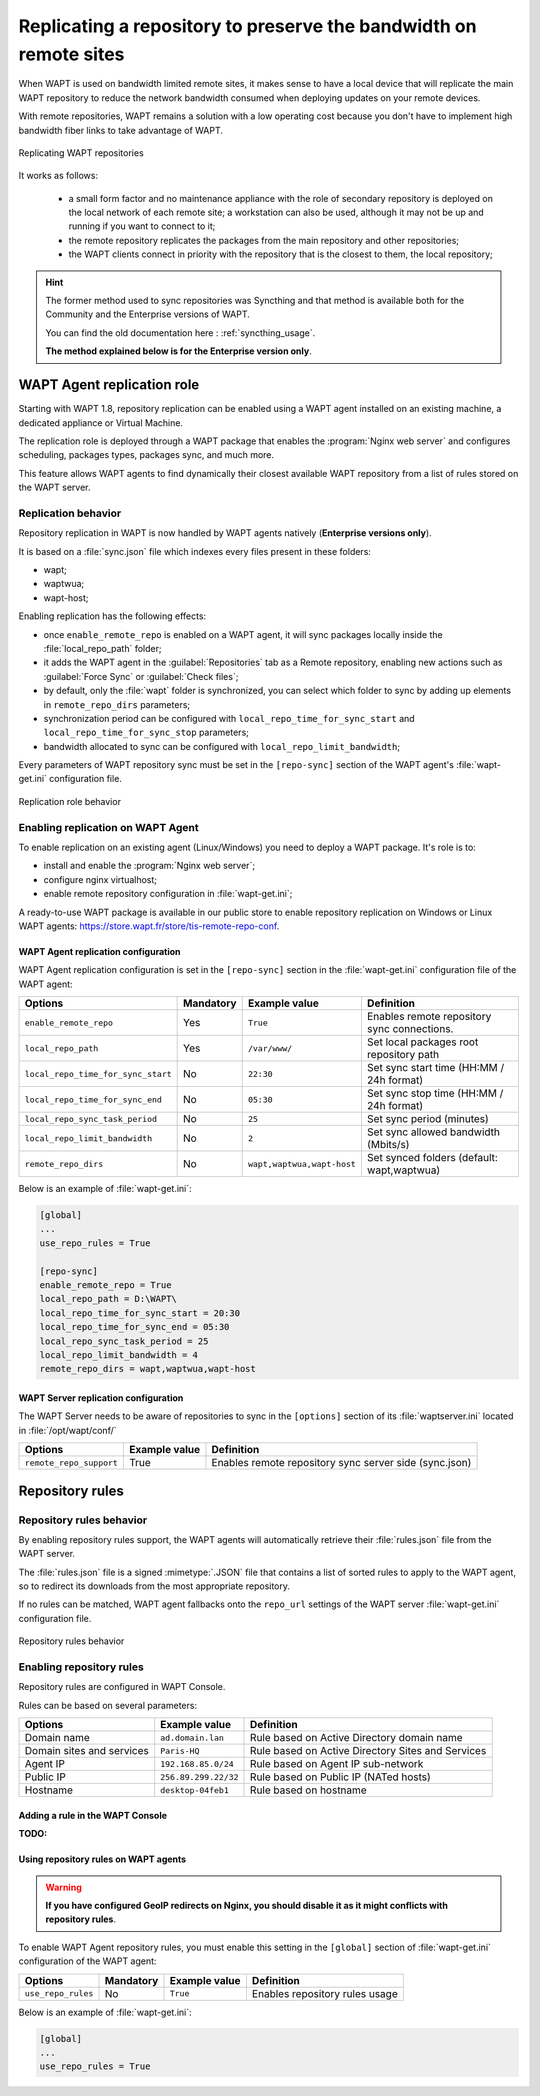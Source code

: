 .. Reminder for header structure :
   Niveau 1 : ====================
   Niveau 2 : --------------------
   Niveau 3 : ++++++++++++++++++++
   Niveau 4 : """"""""""""""""""""
   Niveau 5 : ^^^^^^^^^^^^^^^^^^^^

.. meta::
  :description: Replicating a repository to preserve the bandwidth
                on remote sites
  :keywords: multiple repositories, WAPT, replication, replicate,
             bandwidth management

.. _replication_usage:

Replicating a repository to preserve the bandwidth on remote sites
==================================================================

When WAPT is used on bandwidth limited remote sites, it makes sense to have
a local device that will replicate the main WAPT repository to reduce
the network bandwidth consumed when deploying updates on your remote devices.

With remote repositories, WAPT remains a solution with a low operating cost
because you don't have to implement high bandwidth
fiber links to take advantage of WAPT.

.. figure:: replication_diagram.png
    :align: center
    :alt: Replicating WAPT repositories

    Replicating WAPT repositories

It works as follows:

  * a small form factor and no maintenance appliance with the role
    of secondary repository is deployed on the local network
    of each remote site; a workstation can also be used, although
    it may not be up and running if you want to connect to it;

  * the remote repository replicates the packages from the main repository
    and other repositories;

  * the WAPT clients connect in priority with the repository
    that is the closest to them, the local repository;

.. hint::

  The former method used to sync repositories was Syncthing and that method
  is available both for the Community and the Enterprise versions of WAPT.

  You can find the old documentation here : :ref:`syncthing_usage`.

  **The method explained below is for the Enterprise version only**.

WAPT Agent replication role
---------------------------

.. versionadded:: WAPT 1.8 Enterprise

Starting with WAPT 1.8, repository replication can be enabled using a WAPT agent
installed on an existing machine, a dedicated appliance or Virtual Machine.

The replication role is deployed through a WAPT package that enables
the :program:`Nginx web server` and configures scheduling, packages types,
packages sync, and much more.

This feature allows WAPT agents to find dynamically their closest available
WAPT repository from a list of rules stored on the WAPT server.

Replication behavior
++++++++++++++++++++

Repository replication in WAPT is now handled by WAPT agents natively
(**Enterprise versions only**).

It is based on a :file:`sync.json` file which indexes every files
present in these folders:

* wapt;

* waptwua;

* wapt-host;

Enabling replication has the following effects:

* once ``enable_remote_repo`` is enabled on a WAPT agent, it will sync packages
  locally inside the :file:`local_repo_path` folder;

* it adds the WAPT agent in the :guilabel:`Repositories` tab
  as a Remote repository, enabling new actions such as :guilabel:`Force Sync`
  or :guilabel:`Check files`;

* by default, only the :file:`wapt` folder is synchronized, you can select
  which folder to sync by adding up elements in ``remote_repo_dirs`` parameters;

* synchronization period can be configured with ``local_repo_time_for_sync_start``
  and ``local_repo_time_for_sync_stop`` parameters;

* bandwidth allocated to sync can be configured with ``local_repo_limit_bandwidth``;

Every parameters of WAPT repository sync must be set
in the ``[repo-sync]`` section of the WAPT agent's :file:`wapt-get.ini`
configuration file.

.. figure:: replication_behavior.png
    :align: center
    :alt: WAPT agent replication behavior

    Replication role behavior

Enabling replication on WAPT Agent
++++++++++++++++++++++++++++++++++

To enable replication on an existing agent (Linux/Windows) you need to deploy
a WAPT package. It's role is to:

* install and enable the :program:`Nginx web server`;

* configure nginx virtualhost;

* enable remote repository configuration in :file:`wapt-get.ini`;

A ready-to-use WAPT package is available in our public store
to enable repository replication on Windows or Linux WAPT agents:
https://store.wapt.fr/store/tis-remote-repo-conf.

WAPT Agent replication configuration
""""""""""""""""""""""""""""""""""""

WAPT Agent replication configuration is set in the ``[repo-sync]``
section in the :file:`wapt-get.ini` configuration file of the WAPT agent:

==================================== ======================= =========================== ====================================================================================
Options                              Mandatory               Example value               Definition
==================================== ======================= =========================== ====================================================================================
``enable_remote_repo``               Yes                     ``True``                    Enables remote repository sync connections.

``local_repo_path``                  Yes                     ``/var/www/``               Set local packages root repository path

``local_repo_time_for_sync_start``   No                      ``22:30``                   Set sync start time (HH:MM / 24h format)

``local_repo_time_for_sync_end``     No                      ``05:30``                   Set sync stop time (HH:MM / 24h format)

``local_repo_sync_task_period``      No                      ``25``                      Set sync period (minutes)

``local_repo_limit_bandwidth``       No                      ``2``                       Set sync allowed bandwidth (Mbits/s)

``remote_repo_dirs``                 No                      ``wapt,waptwua,wapt-host``  Set synced folders (default: wapt,waptwua)
==================================== ======================= =========================== ====================================================================================

Below is an example of :file:`wapt-get.ini`:

.. code-block:: ini

  [global]
  ...
  use_repo_rules = True

  [repo-sync]
  enable_remote_repo = True
  local_repo_path = D:\WAPT\
  local_repo_time_for_sync_start = 20:30
  local_repo_time_for_sync_end = 05:30
  local_repo_sync_task_period = 25
  local_repo_limit_bandwidth = 4
  remote_repo_dirs = wapt,waptwua,wapt-host

WAPT Server replication configuration
"""""""""""""""""""""""""""""""""""""

The WAPT Server needs to be aware of repositories to sync in the ``[options]``
section of its :file:`waptserver.ini` located in :file:`/opt/wapt/conf/`

==================================== ======================= ======================================================
Options                              Example value           Definition
==================================== ======================= ======================================================
``remote_repo_support``              True                    Enables remote repository sync server side (sync.json)
==================================== ======================= ======================================================

Repository rules
----------------

Repository rules behavior
+++++++++++++++++++++++++

By enabling repository rules support, the WAPT agents will automatically
retrieve their :file:`rules.json` file from the WAPT server.

The :file:`rules.json` file is a signed :mimetype:`.JSON` file
that contains a list of sorted rules to apply to the WAPT agent,
so to redirect its downloads from the most appropriate repository.

If no rules can be matched, WAPT agent fallbacks onto the ``repo_url`` settings
of the WAPT server :file:`wapt-get.ini` configuration file.

.. figure:: repository_rules.png
    :align: center
    :alt: WAPT agent replication behavior

    Repository rules behavior

Enabling repository rules
+++++++++++++++++++++++++

Repository rules are configured in WAPT Console.

Rules can be based on several parameters:

==================================== =========================== ====================================================================================
Options                              Example value               Definition
==================================== =========================== ====================================================================================
Domain name                          ``ad.domain.lan``           Rule based on Active Directory domain name

Domain sites and services            ``Paris-HQ``                Rule based on Active Directory Sites and Services

Agent IP                             ``192.168.85.0/24``         Rule based on Agent IP sub-network

Public IP                            ``256.89.299.22/32``        Rule based on Public IP (NATed hosts)

Hostname                             ``desktop-04feb1``          Rule based on hostname
==================================== =========================== ====================================================================================

Adding a rule in the WAPT Console
"""""""""""""""""""""""""""""""""

:TODO:

Using repository rules on WAPT agents
"""""""""""""""""""""""""""""""""""""

.. warning::

  **If you have configured GeoIP redirects on Nginx,
  you should disable it as it might conflicts with repository rules**.

To enable WAPT Agent repository rules, you must enable this setting in the ``[global]``
section of :file:`wapt-get.ini` configuration of the WAPT agent:

==================================== ======================= =========================== ====================================================================================
Options                              Mandatory               Example value               Definition
==================================== ======================= =========================== ====================================================================================
``use_repo_rules``                   No                      ``True``                    Enables repository rules usage
==================================== ======================= =========================== ====================================================================================

Below is an example of :file:`wapt-get.ini`:

.. code-block:: ini

  [global]
  ...
  use_repo_rules = True
